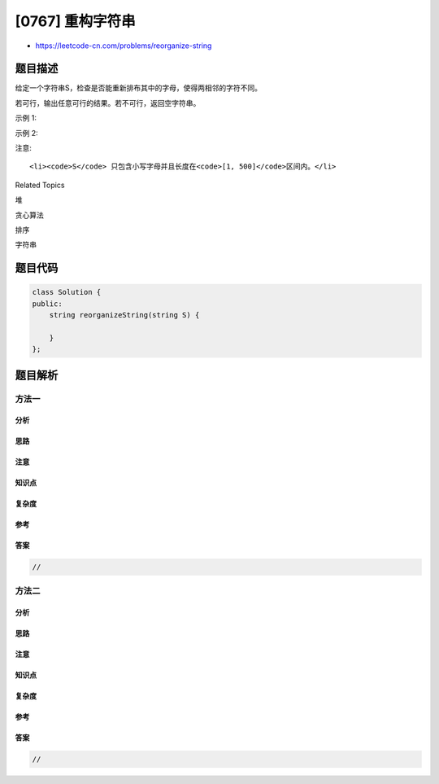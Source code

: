 [0767] 重构字符串
=================

-  https://leetcode-cn.com/problems/reorganize-string

题目描述
--------

.. raw:: html

   <p>

给定一个字符串S，检查是否能重新排布其中的字母，使得两相邻的字符不同。

.. raw:: html

   </p>

.. raw:: html

   <p>

若可行，输出任意可行的结果。若不可行，返回空字符串。

.. raw:: html

   </p>

.. raw:: html

   <p>

示例 1:

.. raw:: html

   </p>

.. raw:: html

   <pre>
   <strong>输入:</strong> S = &quot;aab&quot;
   <strong>输出:</strong> &quot;aba&quot;
   </pre>

.. raw:: html

   <p>

示例 2:

.. raw:: html

   </p>

.. raw:: html

   <pre>
   <strong>输入:</strong> S = &quot;aaab&quot;
   <strong>输出:</strong> &quot;&quot;
   </pre>

.. raw:: html

   <p>

注意:

.. raw:: html

   </p>

.. raw:: html

   <ul>

::

    <li><code>S</code> 只包含小写字母并且长度在<code>[1, 500]</code>区间内。</li>

.. raw:: html

   </ul>

.. raw:: html

   <div>

.. raw:: html

   <div>

Related Topics

.. raw:: html

   </div>

.. raw:: html

   <div>

.. raw:: html

   <li>

堆

.. raw:: html

   </li>

.. raw:: html

   <li>

贪心算法

.. raw:: html

   </li>

.. raw:: html

   <li>

排序

.. raw:: html

   </li>

.. raw:: html

   <li>

字符串

.. raw:: html

   </li>

.. raw:: html

   </div>

.. raw:: html

   </div>

题目代码
--------

.. code:: cpp

    class Solution {
    public:
        string reorganizeString(string S) {

        }
    };

题目解析
--------

方法一
~~~~~~

分析
^^^^

思路
^^^^

注意
^^^^

知识点
^^^^^^

复杂度
^^^^^^

参考
^^^^

答案
^^^^

.. code:: cpp

    //

方法二
~~~~~~

分析
^^^^

思路
^^^^

注意
^^^^

知识点
^^^^^^

复杂度
^^^^^^

参考
^^^^

答案
^^^^

.. code:: cpp

    //
